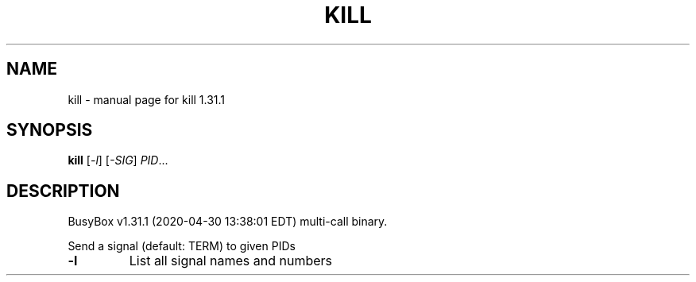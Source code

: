 .\" DO NOT MODIFY THIS FILE!  It was generated by help2man 1.47.8.
.TH KILL "1" "April 2020" "Fidelix 1.0" "User Commands"
.SH NAME
kill \- manual page for kill 1.31.1
.SH SYNOPSIS
.B kill
[\fI\,-l\/\fR] [\fI\,-SIG\/\fR] \fI\,PID\/\fR...
.SH DESCRIPTION
BusyBox v1.31.1 (2020\-04\-30 13:38:01 EDT) multi\-call binary.
.PP
Send a signal (default: TERM) to given PIDs
.TP
\fB\-l\fR
List all signal names and numbers
